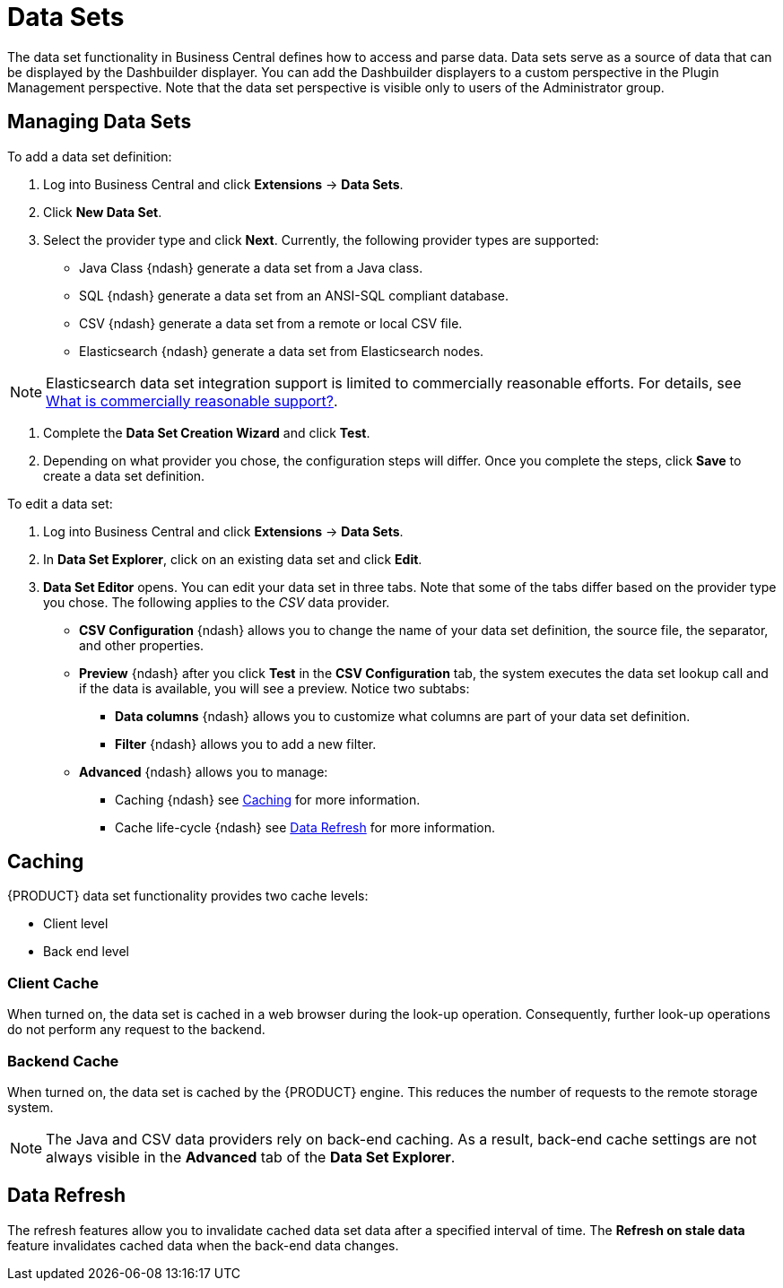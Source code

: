 = Data Sets


The data set functionality in Business Central defines how to access and parse data.
Data sets serve as a source of data that can be displayed by the Dashbuilder displayer.
You can add the Dashbuilder displayers to a custom perspective in the Plugin Management perspective.
Note that the data set perspective is visible only to users of the Administrator group.

== Managing Data Sets


To add a data set definition:

. Log into Business Central and click *Extensions* -> *Data Sets*.
. Click *New Data Set*.
. Select the provider type and click *Next*. Currently, the following provider types are supported:
* Java Class {ndash} generate a data set from a Java class.
* SQL {ndash} generate a data set from an ANSI-SQL compliant database.
* CSV {ndash} generate a data set from a remote or local CSV file.
* Elasticsearch {ndash} generate a data set from Elasticsearch nodes.

[NOTE]
====
Elasticsearch data set integration support is limited to commercially reasonable efforts.
For details, see https://access.redhat.com/solutions/710953[What is commercially reasonable support?]. 
====

. Complete the *Data Set Creation Wizard* and click *Test*.
. Depending on what provider you chose, the configuration steps will differ. Once you complete the steps, click *Save* to create a data set definition.


To edit a data set:

. Log into Business Central and click *Extensions* -> *Data Sets*.
. In *Data Set Explorer*, click on an existing data set and click *Edit*.
. *Data Set Editor* opens. You can edit your data set in three tabs. Note that some of the tabs differ based on the provider type you chose. The following applies to the _CSV_ data provider.
* *CSV Configuration* {ndash} allows you to change the name of your data set definition, the source file, the separator, and other properties.
* *Preview* {ndash} after you click *Test* in the *CSV Configuration* tab, the system executes the data set lookup call and if the data is available, you will see a preview. Notice two subtabs:
** *Data columns* {ndash} allows you to customize what columns are part of your data set definition.
** *Filter* {ndash} allows you to add a new filter.
* *Advanced* {ndash} allows you to manage:
** Caching {ndash} see <<_caching_bpms>> for more information.
** Cache life-cycle {ndash} see <<_refresh_bpms>> for more information.


[[_caching_bpms]]
== Caching


{PRODUCT} data set functionality provides two cache levels:

* Client level
* Back end level


[float]
=== Client Cache


When turned on, the data set is cached in a web browser during the look-up operation.
Consequently, further look-up operations do not perform any request to the backend.

[float]
=== Backend Cache


When turned on, the data set is cached by the {PRODUCT} engine.
This reduces the number of requests to the remote storage system.

[NOTE]
====
The Java and CSV data providers rely on back-end caching.
As a result, back-end cache settings are not always visible in the *Advanced*
 tab of the *Data Set Explorer*.
====

[[_refresh_bpms]]
== Data Refresh


The refresh features allow you to invalidate cached data set data after a specified interval of time.
The *Refresh on stale data* feature invalidates cached data when the back-end data changes.
